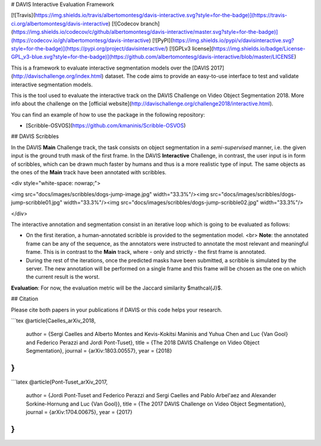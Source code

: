 # DAVIS Interactive Evaluation Framework


[![Travis](https://img.shields.io/travis/albertomontesg/davis-interactive.svg?style=for-the-badge)](https://travis-ci.org/albertomontesg/davis-interactive) [![Codecov branch](https://img.shields.io/codecov/c/github/albertomontesg/davis-interactive/master.svg?style=for-the-badge)](https://codecov.io/gh/albertomontesg/davis-interactive) [![PyPI](https://img.shields.io/pypi/v/davisinteractive.svg?style=for-the-badge)](https://pypi.org/project/davisinteractive/) [![GPLv3 license](https://img.shields.io/badge/License-GPL_v3-blue.svg?style=for-the-badge)](https://github.com/albertomontesg/davis-interactive/blob/master/LICENSE)

This is a framework to evaluate interactive segmentation models over the [DAVIS 2017](http://davischallenge.org/index.html) dataset. The code aims to provide an easy-to-use interface to test and validate interactive segmentation models.

This is the tool used to evaluate the interactive track on the DAVIS Challenge on Video Object Segmentation 2018. More info about the challenge on the [official website](http://davischallenge.org/challenge2018/interactive.html).

You can find an example of how to use the package in the following repository:

*  [Scribble-OSVOS](https://github.com/kmaninis/Scribble-OSVOS)


## DAVIS Scribbles

In the DAVIS **Main** Challenge track, the task consists on object segmentation in a *semi-supervised* manner, i.e. the given input is the ground truth mask of the first frame. In the DAVIS **Interactive** Challenge, in contrast, the user input is in form of scribbles, which can be drawn much faster by humans and thus is a more realistic type of input. The same objects as the ones of the **Main** track have been annotated with scribbles.

<div style="white-space: nowrap;">

<img src="docs/images/scribbles/dogs-jump-image.jpg" width="33.3%"/><img src="docs/images/scribbles/dogs-jump-scribble01.jpg" width="33.3%"/><img src="docs/images/scribbles/dogs-jump-scribble02.jpg" width="33.3%"/>

</div>

The interactive annotation and segmentation consist in an iterative loop which is going to be evaluated as follows:

* On the first iteration, a human-annotated scribble is provided to the segmentation model. <br> **Note**: the annotated frame can be any of the sequence, as the annotators were instructed to annotate the most relevant and meaningful frame. This is in contrast to the **Main** track, where - only and strictly - the first frame is annotated.
* During the rest of the iterations, once the predicted masks have been submitted, a scribble is simulated by the server. The new annotation will be performed on a single frame and this frame will be chosen as the one on which the current result is the worst.

**Evaluation**: For now, the evaluation metric will be the Jaccard similarity $\mathcal{J}$.

## Citation

Please cite both papers in your publications if DAVIS or this code helps your research.

```tex
@article{Caelles_arXiv_2018,
  author = {Sergi Caelles and Alberto Montes and Kevis-Kokitsi Maninis and Yuhua Chen and Luc {Van Gool} and Federico Perazzi and Jordi Pont-Tuset},
  title = {The 2018 DAVIS Challenge on Video Object Segmentation},
  journal = {arXiv:1803.00557},
  year = {2018}
}
```

```latex
@article{Pont-Tuset_arXiv_2017,
  author = {Jordi Pont-Tuset and Federico Perazzi and Sergi Caelles and Pablo Arbel\'aez and Alexander Sorkine-Hornung and Luc {Van Gool}},
  title = {The 2017 DAVIS Challenge on Video Object Segmentation},
  journal = {arXiv:1704.00675},
  year = {2017}
}
```



